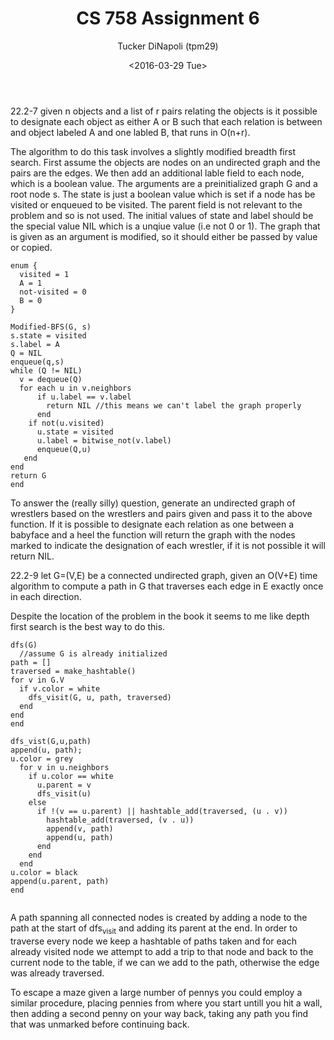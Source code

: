 #+TITLE: CS 758 Assignment 6
#+AUTHOR: Tucker DiNapoli (tpm29)
#+DATE: <2016-03-29 Tue>
#+OPTIONS: H:0 toc:nil
#+LATEX_HEADER: \usepackage{fullpage, fontspec, fontenc}
#+LATEX_HEADER: \setmonofont{DejaVu Sans Mono:style=Book}[{SizeFeatures={Size=10}}]
22.2-7
given n objects and a list of r pairs relating the objects is it possible
to designate each object as either A or B such that each relation is between
and object labeled A and one labled B, that runs in O(n+r).

The algorithm to do this task involves a slightly modified breadth first
search. First assume the objects are nodes on an undirected graph and the pairs
are the edges. We then add an additional lable field to each node, which is a
boolean value. The arguments are a preinitialized graph G and a root
node s. The state is just a boolean value which is set if a node has be visited
or enqueued to be visited. The parent field is not relevant to the problem and
so is not used. The initial values of state and label should be the special
value NIL which is a unqiue value (i.e not 0 or 1). The graph that is given as
an argument is modified, so it should either be passed by value or copied.
#+BEGIN_EXAMPLE
enum {
  visited = 1
  A = 1
  not-visited = 0
  B = 0
}

Modified-BFS(G, s)
s.state = visited
s.label = A
Q = NIL
enqueue(q,s)
while (Q != NIL)
  v = dequeue(Q)
  for each u in v.neighbors
      if u.label == v.label
        return NIL //this means we can't label the graph properly
      end
    if not(u.visited)
      u.state = visited
      u.label = bitwise_not(v.label)
      enqueue(Q,u)
   end
end
return G
end
#+END_EXAMPLE
To answer the (really silly) question, generate an undirected graph of
wrestlers based on the wrestlers and pairs given and pass it to the above
function. If it is possible to designate each relation as one between a
babyface and a heel the function will return the graph with the nodes marked to
indicate the designation of each wrestler, if it is not possible it will return
NIL. 

22.2-9
let G=(V,E) be a connected undirected graph, given an O(V+E) time algorithm
to compute a path in G that traverses each edge in E exactly once in each 
direction.

Despite the location of the problem in the book it seems to me like depth first
search is the best way to do this.
#+BEGIN_EXAMPLE
dfs(G)
  //assume G is already initialized
path = []
traversed = make_hashtable()
for v in G.V
  if v.color = white
    dfs_visit(G, u, path, traversed)
  end
end
end

dfs_vist(G,u,path)
append(u, path);
u.color = grey
  for v in u.neighbors
    if u.color == white
      u.parent = v
      dfs_visit(u)
    else
      if !(v == u.parent) || hashtable_add(traversed, (u . v))
        hashtable_add(traversed, (v . u))
        append(v, path)
        append(u, path)
      end
    end
  end
u.color = black
append(u.parent, path)
end

#+END_EXAMPLE

A path spanning all connected nodes is created by adding a node to the path at
the start of dfs_visit and adding its parent at the end. In order to traverse
every node we keep a hashtable of paths taken and for each already visited node
we attempt to add a trip to that node and back to the current node to the
table, if we can we add to the path, otherwise the edge was already traversed.

To escape a maze given a large number of pennys you could employ a similar
procedure, placing pennies from where you start untill you hit a wall, then
adding a second penny on your way back, taking any path you find that was
unmarked before continuing back.
